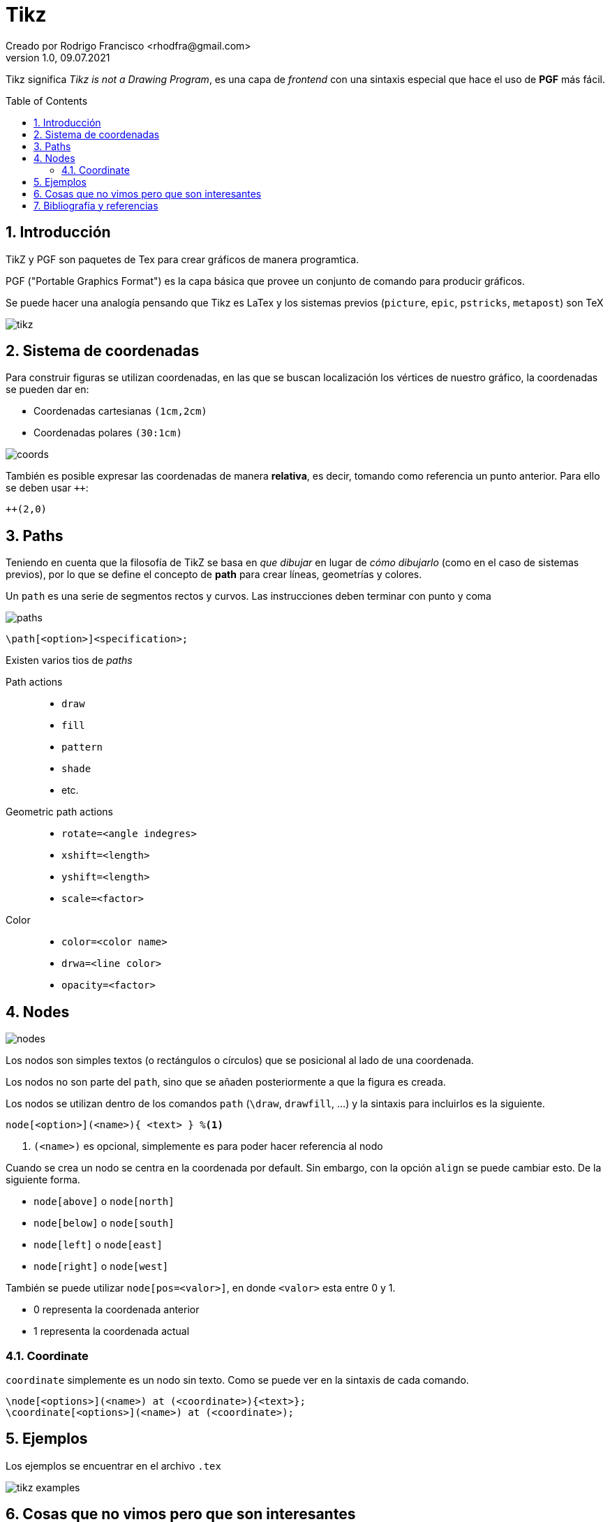 = Tikz
Creado por Rodrigo Francisco <rhodfra@gmail.com>
Version 1.0, 09.07.2021
:sectnums: 
:toc: 
:toc-placement!:
:imagesdir: ./README.assets/ 
:source-highlighter: pygments
// Iconos para entorno local
ifndef::env-github[:icons: font]

// Iconos para entorno github
ifdef::env-github[]
:caution-caption: :fire:
:important-caption: :exclamation:
:note-caption: :paperclip:
:tip-caption: :bulb:
:warning-caption: :warning:
endif::[]
Tikz significa _Tikz is not a Drawing Program_, es una capa de _frontend_ con
una sintaxis especial que hace el uso de *PGF* más fácil.


toc::[]

== Introducción 

TikZ y PGF son paquetes de Tex para crear gráficos de manera programtica.

PGF ("Portable Graphics Format") es la capa básica que provee un conjunto de
comando para producir gráficos.

Se puede hacer una analogía pensando que Tikz es LaTex y los sistemas previos
(`picture`, `epic`, `pstricks`, `metapost`) son TeX

image::tikz.png[]

== Sistema de coordenadas

Para construir figuras se utilizan coordenadas, en las que se buscan
localización los vértices de nuestro gráfico, la coordenadas se pueden dar en:

* Coordenadas cartesianas `(1cm,2cm)`
* Coordenadas polares `(30:1cm)`

image::coords.jpg[]

También es posible expresar las coordenadas de manera *relativa*, es decir,
tomando como referencia un punto anterior. Para ello se deben usar `++`:

[source,tex]
----
++(2,0)
----

== Paths

Teniendo en cuenta que la filosofía de TikZ se basa en _que dibujar_ en lugar de
_cómo dibujarlo_ (como en el caso de sistemas previos), por lo que se define el
concepto de *path* para crear líneas, geometrías y colores.

Un `path` es una serie de segmentos rectos y curvos. Las instrucciones deben
terminar con punto y coma

image::paths.png[]

[source,tex]
----
\path[<option>]<specification>;
----

Existen varios tios de _paths_

Path actions ::
  * `draw`
  * `fill`
  * `pattern`
  * `shade`
  * etc.

Geometric path actions::
  * `rotate=<angle indegres>`
  * `xshift=<length>`
  * `yshift=<length>`
  * `scale=<factor>`

Color::
  * `color=<color name>`
  * `drwa=<line color>`
  * `opacity=<factor>`

== Nodes

image::nodes.png[]

Los nodos son simples textos (o rectángulos o círculos) que se posicional al
lado de una coordenada.

Los nodos no son parte del `path`, sino que se añaden posteriormente a que la
figura es creada.

Los nodos se utilizan dentro de los comandos `path` (`\draw`, `drawfill`, ...) y
la sintaxis para incluirlos es la siguiente.

[source,tex]
----
node[<option>](<name>){ <text> } %<1>
----
<1> `(<name>)` es opcional, simplemente es para poder hacer referencia al nodo

Cuando se crea un nodo se centra en la coordenada por default. Sin embargo, con
la opción `align` se puede cambiar esto. De la siguiente forma.

* `node[above]` o `node[north]`
* `node[below]` o `node[south]`
* `node[left]` o `node[east]`
* `node[right]` o `node[west]`

También se puede utilizar `node[pos=<valor>]`, en donde `<valor>` esta entre 0 y
1.

* 0 representa la coordenada anterior
* 1 representa la coordenada actual

=== Coordinate

`coordinate` simplemente es un nodo sin texto. Como se puede ver en la sintaxis
de cada comando.

[source,tex]
----
\node[<options>](<name>) at (<coordinate>){<text>};
\coordinate[<options>](<name>) at (<coordinate>);
----


== Ejemplos

Los ejemplos se encuentrar en el archivo `.tex`

image::tikz-examples.gif[]

== Cosas que no vimos pero que son interesantes

* Se pueden hacer ciclos for 
* Creacion de estilos en una sección aparte 
* `tikzlibrary`

== Bibliografía y referencias

* https://en.wikibooks.org/wiki/LaTeX/PGF/TikZ[PGF/TikZ, wikibooks]
* https://www.overleaf.com/learn/latex/TikZ_package[TikZ_package, Overleaf]
* https://texample.net/tikz/examples/[Ejemplos de TikZ]
* https://ctan.org/pkg/pgf?lang=en[pkg, CTAN]
* http://cremeronline.com/LaTeX/minimaltikz.pdf[Minimal tikz, CTAN (unofficial)]
* https://mirror.las.iastate.edu/tex-archive/graphics/pgf/base/doc/pgfmanual.pdf[pgfmanual,CTAN
(official)]

